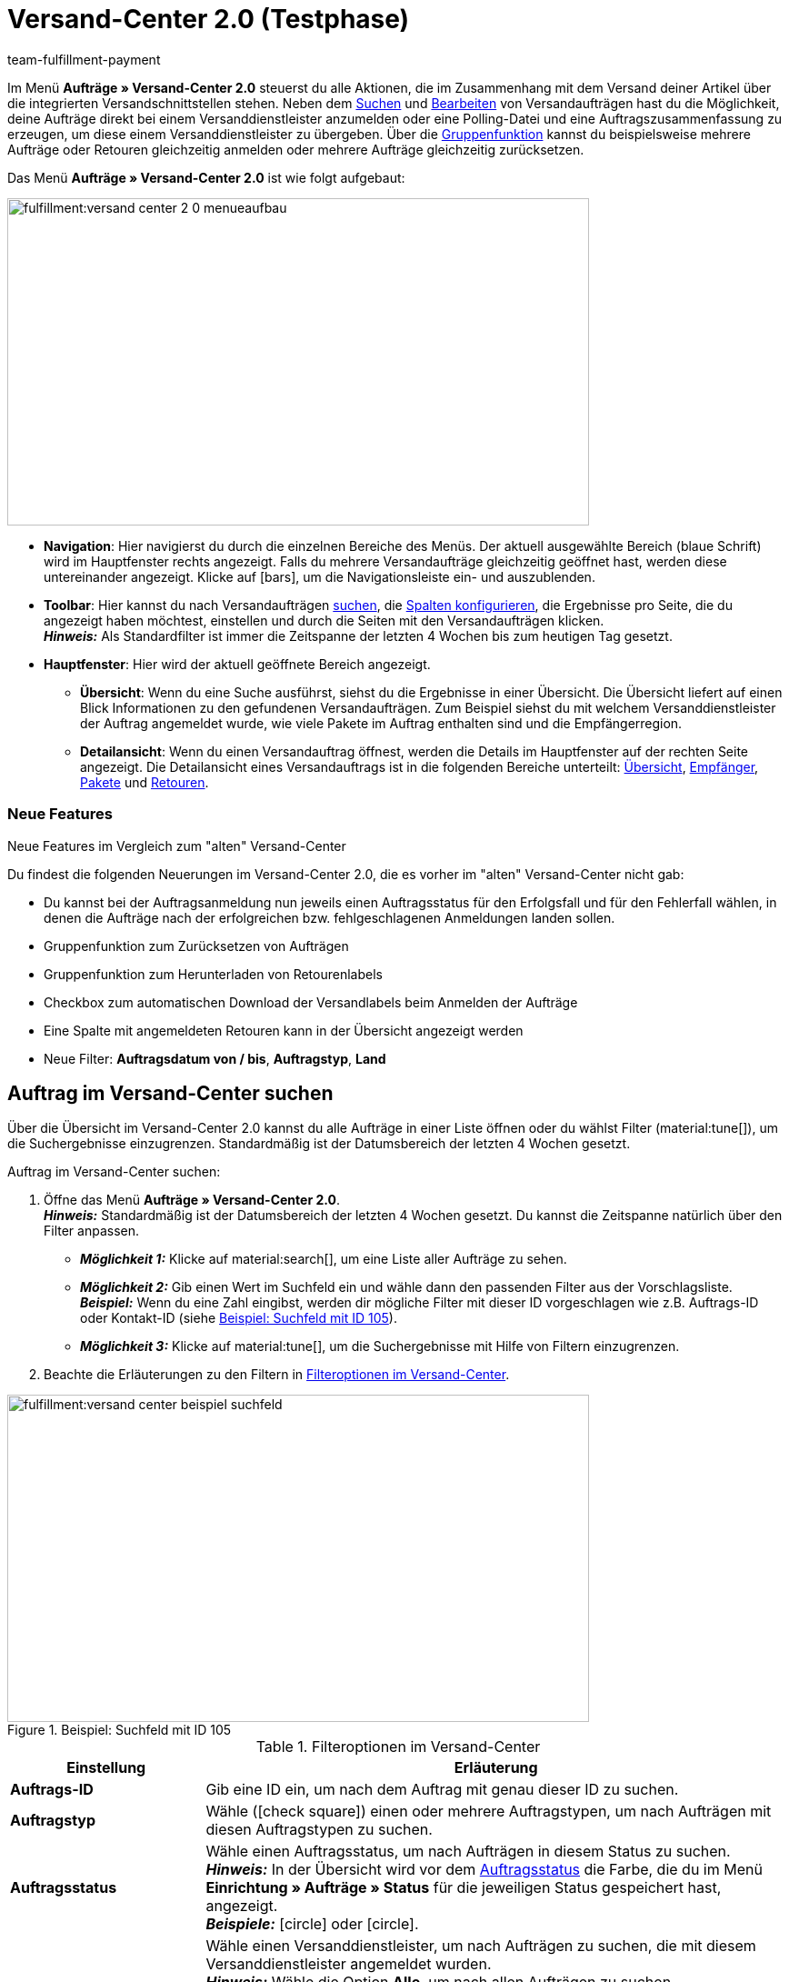 = Versand-Center 2.0 (Testphase)
:keywords: Versand-Center, Auftrag anmelden, Retoure anmelden, Polling, Versandpaket, Versandlabel, Tagesabschlussliste, Auftragszusammenfassung, Retourenlabel, Auftrag stornieren, Auftrag zurücksetzen
:description: Erfahre, wie du das neue Versand-Center 2.0 in plentymarkets nutzt.
:id: JVNZPRL
:author: team-fulfillment-payment

Im Menü *Aufträge » Versand-Center 2.0* steuerst du alle Aktionen, die im Zusammenhang mit dem Versand deiner Artikel über die integrierten Versandschnittstellen stehen. Neben dem <<#auftrag-suchen, Suchen>> und <<#einzelnen-auftrag-bearbeiten, Bearbeiten>> von Versandaufträgen hast du die Möglichkeit, deine Aufträge direkt bei einem Versanddienstleister anzumelden oder eine Polling-Datei und eine Auftragszusammenfassung zu erzeugen, um diese einem Versanddienstleister zu übergeben. Über die <<#gruppenfunktion, Gruppenfunktion>> kannst du beispielsweise mehrere Aufträge oder Retouren gleichzeitig anmelden oder mehrere Aufträge gleichzeitig zurücksetzen.

Das Menü *Aufträge » Versand-Center 2.0* ist wie folgt aufgebaut:

image::fulfillment:versand-center-2-0-menueaufbau.png[width=640, height=360]

* *Navigation*: Hier navigierst du durch die einzelnen Bereiche des Menüs. Der aktuell ausgewählte Bereich (blaue Schrift) wird im Hauptfenster rechts angezeigt. Falls du mehrere Versandaufträge gleichzeitig geöffnet hast, werden diese untereinander angezeigt. Klicke auf icon:bars[], um die Navigationsleiste ein- und auszublenden.
* *Toolbar*: Hier kannst du nach Versandaufträgen <<#auftrag-suchen, suchen>>, die <<#spalten-konfigurieren, Spalten konfigurieren>>, die Ergebnisse pro Seite, die du angezeigt haben möchtest, einstellen und durch die Seiten mit den Versandaufträgen klicken. +
*_Hinweis:_* Als Standardfilter ist immer die Zeitspanne der letzten 4 Wochen bis zum heutigen Tag gesetzt.
* *Hauptfenster*: Hier wird der aktuell geöffnete Bereich angezeigt.
** *Übersicht*: Wenn du eine Suche ausführst, siehst du die Ergebnisse in einer Übersicht. Die Übersicht liefert auf einen Blick Informationen zu den gefundenen Versandaufträgen. Zum Beispiel siehst du mit welchem Versanddienstleister der Auftrag angemeldet wurde, wie viele Pakete im Auftrag enthalten sind und die Empfängerregion.
** *Detailansicht*: Wenn du einen Versandauftrag öffnest, werden die Details im Hauptfenster auf der rechten Seite angezeigt. Die Detailansicht eines Versandauftrags ist in die folgenden Bereiche unterteilt: <<#uebersicht, Übersicht>>, <<#empfaenger, Empfänger>>, <<#pakete, Pakete>> und <<#retouren, Retouren>>.

[discrete]
=== Neue Features

[.collapseBox]
.Neue Features im Vergleich zum "alten" Versand-Center
--
Du findest die folgenden Neuerungen im Versand-Center 2.0, die es vorher im "alten" Versand-Center nicht gab:

* Du kannst bei der Auftragsanmeldung nun jeweils einen Auftragsstatus für den Erfolgsfall und für den Fehlerfall wählen, in denen die Aufträge nach der erfolgreichen bzw. fehlgeschlagenen Anmeldungen landen sollen.
* Gruppenfunktion zum Zurücksetzen von Aufträgen
* Gruppenfunktion zum Herunterladen von Retourenlabels
* Checkbox zum automatischen Download der Versandlabels beim Anmelden der Aufträge
* Eine Spalte mit angemeldeten Retouren kann in der Übersicht angezeigt werden
* Neue Filter: *Auftragsdatum von / bis*, *Auftragstyp*, *Land*
--

////
[.collapseBox]
.Was sind die nächsten Schritte?
--

icon:bullhorn[role="orange"] Du möchtest wissen, welche Features und Funktionen als nächstes im Versand-Center 2.0 zur Verfügung stehen? Dann schau einfach in diesem Forumsbeitrag nach:
--
////

// Sind vorbereitende Einstellungen nötig wie z.B. Benutzerrechte für Backend-Benutzer?

[#auftrag-suchen]
== Auftrag im Versand-Center suchen

Über die Übersicht im Versand-Center 2.0 kannst du alle Aufträge in einer Liste öffnen oder du wählst Filter (material:tune[]), um die Suchergebnisse einzugrenzen. Standardmäßig ist der Datumsbereich der letzten 4 Wochen gesetzt.

[.instruction]
Auftrag im Versand-Center suchen:

. Öffne das Menü *Aufträge » Versand-Center 2.0*. +
*_Hinweis:_* Standardmäßig ist der Datumsbereich der letzten 4 Wochen gesetzt. Du kannst die Zeitspanne natürlich über den Filter anpassen.
* *_Möglichkeit 1:_* Klicke auf material:search[], um eine Liste aller Aufträge zu sehen.
* *_Möglichkeit 2:_* Gib einen Wert im Suchfeld ein und wähle dann den passenden Filter aus der Vorschlagsliste. *_Beispiel:_* Wenn du eine Zahl eingibst, werden dir mögliche Filter mit dieser ID vorgeschlagen wie z.B. Auftrags-ID oder Kontakt-ID (siehe <<#image-example-search-field>>).
* *_Möglichkeit 3:_* Klicke auf material:tune[], um die Suchergebnisse mit Hilfe von Filtern einzugrenzen.
. Beachte die Erläuterungen zu den Filtern in <<#table-search-shipping-order>>.

[[image-example-search-field]]
.Beispiel: Suchfeld mit ID 105
image::fulfillment:versand-center-beispiel-suchfeld.png[width=640, height=360]

[[table-search-shipping-order]]
.Filteroptionen im Versand-Center
[cols="1,3"]
|====
|Einstellung |Erläuterung

| *Auftrags-ID*
|Gib eine ID ein, um nach dem Auftrag mit genau dieser ID zu suchen.

| *Auftragstyp*
|Wähle (icon:check-square[role="blue"]) einen oder mehrere Auftragstypen, um nach Aufträgen mit diesen Auftragstypen zu suchen.

| *Auftragsstatus*
|Wähle einen Auftragsstatus, um nach Aufträgen in diesem Status zu suchen. +
*_Hinweis:_* In der Übersicht wird vor dem xref:auftraege:auftraege-verwalten.adoc#1200[Auftragsstatus] die Farbe, die du im Menü *Einrichtung » Aufträge » Status* für die jeweiligen Status gespeichert hast, angezeigt. +
*_Beispiele:_* icon:circle[role="red"] oder icon:circle[role="green"].

| *Angemeldet mit*
|Wähle einen Versanddienstleister, um nach Aufträgen zu suchen, die mit diesem Versanddienstleister angemeldet wurden. +
*_Hinweis:_* Wähle die Option *Alle*, um nach allen Aufträgen zu suchen. +
Wähle die Option *Offen*, um nur nach Aufträgen zu suchen, die noch nicht angemeldet wurden. +
Wähle die Option *Angemeldet*, um nach allen angemeldeten Aufträgen – unabhängig vom Versanddienstleister – zu suchen.

| *Versanddienstleister*
|Wähle einen Versanddienstleister, um nach Aufträgen mit diesem Versanddienstleister zu suchen.

| *Versandprofil*
|Wähle ein Versandprofil, um nach Aufträgen mit diesem Versandprofil zu suchen.

| *Land*
|Wähle ein Land, um nach Aufträgen in dieses Land zu suchen. +
*_Hinweis:_* In dieser Liste werden alle Länder angezeigt, die im Menü *Einrichtung » Aufträge » Versand » Optionen* im Tab *Lieferländer* auf aktiv gesetzt sind.

| *Zahlungsart*
|Wähle eine Zahlungsart oder die Option *Alle*, um nach Aufträgen mit dieser Zahlungsart zu suchen. +
*_Hinweis:_* In der Dropdown-Liste werden alle aktiven Zahlungsarten in deinem System angezeigt. Ob eine Zahlungsart aktiv ist, kannst du im Menü *Einrichtung » Aufträge » Zahlung » Zahlungsarten* sehen.

| *Eigner*
|Wähle einen Eigner, um nach Aufträgen mit diesem Eigner zu suchen.

| *Kontakt-ID*
| Gib die ID des Kontakts ein, um nach den Aufträgen des Kontakts mit genau dieser ID zu suchen.

| *Mandant (Shop)*
|Wähle einen Mandant (Shop), um nach Aufträgen mit diesem Mandanten (Shop) zu suchen.

| *Lager*
|Wähle ein Lager, um nach Aufträgen mit diesem Lager zu suchen.

| *Auftragsdatum von / bis*
|Wähle die Daten aus den Kalendern (material:today[]), um nach Aufträgen in einem bestimmten Zeitraum zu suchen.

| *Zurücksetzen*
|Setzt die gewählten Filterkriterien zurück.

| *Suchen*
|Führt die Suche aus. Die gefundenen Aufträge werden in der Übersicht angezeigt. +
*_Tipp:_* Setze keine Filter, wenn du alle Aufträge in der Übersicht sehen möchtest.

|====

[#aktuellen-filter-speichern]
=== Aktuellen Filter speichern

Wenn du eine Suche ausführst, siehst du deine gewählten Filter oben als so genannte "Chips" dargestellt. Diese Filter kannst du speichern, um sie in Zukunft schneller und einfacher wieder verwenden zu können.

[.instruction]
Aktuellen Filter speichern:

. Führe eine Suche mit einem oder mehreren der in <<#table-search-shipping-order>> aufgelisteten Filter aus.
. Klicke auf *Gespeicherte Filter* (material:bookmarks[]).
. Klicke auf material:bookmark_border[] *Aktuellen Filter speichern*.
. Gib einen Namen für den Filter ein.
. Entscheide, ob
** dieser <<#filter-als-standard, Filter als Standard>> festgelegt werden soll (icon:toggle-on[role="blue"])
** dieser Filter für alle Benutzer:innen erstellt werden soll (icon:toggle-on[role="blue"]).
. Klicke auf *SPEICHERN*. +
→ Der Filter erscheint nun unter *Gespeicherte Filter* (material:bookmarks[]).

[TIP]
Lege die Reihenfolge der Filter per Drag-and-drop mit einem Klick auf *Verschieben* (material:drag_indicator[]) fest. Klicke auf material:delete[], um einen Filter zu löschen.

[#gespeicherte-filter-anwenden]
=== Gespeicherte Filter anwenden

[.instruction]
Gespeicherte Filter anwenden:

. Klicke auf *Gespeicherte Filter* (material:bookmarks[]).
. Klicke auf einen bereits erstellten Filter. +
→ Die Suche wird ausgeführt und die verwendeten Filtereinstellungen werden oben als so genannte "Chips" dargestellt.

[#filter-als-standard]
=== Filter als Standard festlegen

Damit du einen häufig verwendeten Filter nicht jedes Mal beim Öffnen des Versand-Centers 2.0 erst aus der Liste deiner <<#gespeicherte-filter-anwenden, gespeicherten Filter>> wählen musst, kannst du einen erstellten Filter als Standard festlegen. Jedes Mal, wenn du das Versand-Center 2.0 öffnest, wird dieser Filter dann also automatisch ausgeführt.

Du kannst einen Filter direkt beim Erstellen als Standard festlegen wie im Kapitel <<#aktuellen-filter-speichern, Aktuellen Filter speichern>> beschrieben oder du legst den Filter nachträglich aus der Übersicht heraus als Standard fest (siehe <<#image-filter-standard>>).

[[image-filter-standard]]
.Filter als Standard festlegen
image::fulfillment:versand-center-filter-standard.png[width=640, height=360]

Klicke in der Zeile des gespeicherten Filters auf icon:star-o[] *Als Standard festlegen*.

Wenn du einen anderen Filter als Standard festlegen möchtest, deaktiviere den aktuell gewählten Standardfilter mit einem Klick auf icon:star[] *Nicht als Standard verwenden*.

[#spalten-konfigurieren]
== Spalten konfigurieren

In der Übersicht des Versand-Centers 2.0 kannst du dir die folgenden Spalten anzeigen lassen:

* Auftrags-ID
* Auftragstyp
** Zeigt den Auftragstypen an, z.B. Auftrag, Retoure oder Gutschrift.
* Auftragsstatus
** Vor dem Status wird die Farbe, die du im Menü *Einrichtung » Aufträge » Status* gespeichert hast, angezeigt.
* Angemeldet mit
** Zeigt den Versanddienstleister, mit dem der Auftrag angemeldet wurde, an.
* Retoure angemeldet mit
** Zeigt den Retourendienstleister, mit dem das Retourenlabel für diesen Auftrag erstellt wurde, an.
* Versandprofil
* Pakete
** Zeigt die Anzahl der im Auftrag enthaltenen Pakete an.
* Empfängername
* Empfängerregion
* Auftrag erstellt am
* Auftrag angemeldet am

Über die Schaltfläche *Spalten konfigurieren* (material:settings[]) ganz oben rechts in der Übersicht kannst du bereits angezeigte Spalten in der Übersicht wieder deaktivieren.

[#gruppenfunktion]
== Gruppenfunktion nutzen

Sobald du einen Auftrag markiert hast (icon:check-square[role="blue"]), werden die verschiedenen Schaltflächen sichtbar (siehe <<#image-group-function-overview>>). Wähle mindestens 2 Aufträge aus der Liste, um die Gruppenfunktionen nutzen zu können. In <<#table-group-functions>> sind die Bedienelemente aus der Gruppenfunktion sowie deren Erläuterungen aufgelistet.

[[image-group-function-overview]]
.Gruppenfunktion in der Übersicht
image::fulfillment:versand-center-gruppenfunktion.png[width=640, height=360]

[[table-group-functions]]
.Gruppenfunktion im Versand-Center nutzen
[cols="2,1,6"]
|====
|Bedienelement |Symbol |Erläuterung

| *Aufträge bearbeiten*
| material:edit[]
| Zeigt alle markierten Aufträge auf der linken Seite in einer Liste an. +
Klicke in die Zeile des Auftrags material:shopping_cart[] *Auftrags-ID*, um den Auftrag in der Detailansicht zu öffnen. Mit einem Klick auf material:close[] entfernst du den Auftrag wieder aus der Liste. Mit einem Klick auf icon:angle-left[] in der Zeile eines Auftrags öffnet sich eine Liste mit den Bereichen des Auftrags: Übersicht, Empfänger, Pakete, Retouren. Klicke auf einen der Bereiche, um den Auftrag in der Detailansicht zu öffnen. Mit einem Klick auf icon:angle-down[] schließt du die Bereiche des Auftrags wieder. Der Auftrag bleibt aber in der Liste sichtbar. +
*_Tipp:_* Eine detaillierte <<#schritt-für-schritt, Schritt-für-Schritt-Anleitung>> zum Bearbeiten der Aufträge findest du unterhalb dieser Tabelle.

| *Aufträge anmelden*
| terra:outgoing_items[]
| Meldet alle markierten Aufträge an. +
Nach dem Klick auf *Aufträge anmelden* öffnet sich ein Fenster. Wähle dort den Versanddienstleister, mit dem du die markierten Aufträge anmelden möchtest, aus der Dropdown-Liste. Zwei weitere Dropdown-Listen sind verfügbar, aus denen du die Auftragsstatus wählst, in denen sich die Aufträge bei erfolgreicher und fehlgeschlagener Anmeldung befinden sollen. +
Die Option *Versandlabels im PDF-Format nach der Anmeldung automatisch herunterladen* ist standardmäßig aktiviert und lädt die Versandlabels nach der Anmeldung automatisch im Hintergrund auf deinen Computer herunter. +
*_Tipp:_* Eine detaillierte <<#schritt-für-schritt, Schritt-für-Schritt-Anleitung>> zum Anmelden von Aufträgen findest du unterhalb dieser Tabelle.

| *Polling*
| terra:file_extension_csv[]
| Erstellt eine Polling-Datei im CSV-Format für alle markierten Aufträge. +
Nach dem Klick auf *Polling* öffnet sich ein Fenster. Wähle dort den Dienstleister und den Auftragsstatus aus den Dropdown-Listen. +
*_Tipp:_* Eine detaillierte <<#schritt-für-schritt, Schritt-für-Schritt-Anleitung>> zum Erstellen der Polling-Datei findest du unterhalb dieser Tabelle.

| *Retouren anmelden*
| terra:order_return[]
| Meldet für alle markierten Aufträge eine Retoure an. +
Nach dem Klick auf *Retouren anmelden* öffnet sich ein Fenster. Wähle dort den Retourendienstleister aus der Dropdown-Liste. +
*_Hinweis:_* Wenn du das Plugin *DHL Retoure Online* installiert und bereitgestellt hast, sind verschiedene Einstellungen für das Generieren der Labels sichtbar: ein Label pro Auftrag (eine Datei), ein Label pro Paket, ein Label pro Paket (mehrere Dateien). +
*_Tipp:_* Eine detaillierte <<#schritt-für-schritt, Schritt-für-Schritt-Anleitung>> zum Anmelden von Retouren findest du unterhalb dieser Tabelle.

| *Zusammenfassung*
| terra:order_note[]
|Erstellt eine Zusammenfassung für alle markierten Aufträge im PDF-Format. +
Nach dem Klick auf *Zusammenfassung* öffnet sich ein Fenster. Wähle dort den Dienstleister aus der Dropdown-Liste. +
*_Tipp:_* Eine detaillierte <<#schritt-für-schritt, Schritt-für-Schritt-Anleitung>> zum Erstellen der Auftragszusammenfassung findest du unterhalb dieser Tabelle.

| *Versandlabels herunterladen*
| terra:order_open[]
|Lädt die Versandlabels bereits angemeldeter Aufträge im PDF-Format herunter. +
Die Anzahl der PDF-Dateien entspricht der Anzahl der Versanddienstleister. Das bedeutet: Pro Versanddienstleister wird eine PDF-Datei generiert. +
*_Hinweis:_* Wenn Exportdokumente verfügbar sind, werden diese ebenfalls in einer separaten Datei heruntergeladen. +
*_Tipp:_* Eine detaillierte <<#schritt-für-schritt, Schritt-für-Schritt-Anleitung>> zum Herunterladen von Versandlabels findest du unterhalb dieser Tabelle.

| *Retourenlabels herunterladen*
| terra:order_return_slip[]
|Lädt die Retourenlabels bereits angemeldeter Retouren im PDF-Format herunter. +
Die Anzahl der PDF-Dateien entspricht der Anzahl der Retourendienstleister. Das bedeutet: Pro Retourendienstleister wird eine PDF-Datei generiert. +
*_Tipp:_* Eine detaillierte <<#schritt-für-schritt, Schritt-für-Schritt-Anleitung>> zum Herunterladen von Retourenlabels findest du unterhalb dieser Tabelle.

| *Aufträge zurücksetzen*
| terra:reset[]
|Setzt alle markierten Aufträge zurück. +
Nach dem Klick auf *Aufträge zurücksetzen* öffnet sich ein Fenster zum Bestätigen der Aktion.
*_Hinweis:_* Das Stornieren eines Auftrags ist nur über die Detailansicht möglich, _nicht_ über die Gruppenfunktion in der Übersicht. +
*_Tipp:_* Eine detaillierte <<#schritt-für-schritt, Schritt-für-Schritt-Anleitung>> zum Zurücksetzen von Aufträgen findest du unterhalb dieser Tabelle.

|====

[#schritt-für-schritt]
[discrete]
=== Schritt-für-Schritt-Anleitungen für die Gruppenfunktionen

Klicke auf einen der folgenden Tabs, um eine Schritt-für-Schritt-Anleitung der einzelnen Gruppenfunktionen zu sehen.

[tabs]
====

Aufträge bearbeiten::
+
--
Gehe wie im Folgenden beschrieben vor, um mehrere Aufträge über die Gruppenfunktion zu bearbeiten.

[.instruction]
Mehrere Aufträge über die Gruppenfunktion bearbeiten:

. Öffne das Menü *Aufträge » Versand-Center 2.0*.
. Suche die Aufträge anhand der Filtereinstellungen wie im Kapitel <<#auftrag-suchen, Auftrag im Versand-Center suchen>> beschrieben. +
→ Die Aufträge, die den eingestellten Suchkriterien entsprechen, werden in der Übersicht angezeigt.
. Wähle (icon:check-square[role="blue"]) die Aufträge, die du bearbeiten möchtest.
. Klicke in der Symbolleiste ganz oben auf *Aufträge bearbeiten* (terra:edit[]). +
→ Die gewählten Aufträge werden auf der linken Seite angezeigt.
. Klicke in die Zeile des Auftrags material:shopping_cart[] *Auftrags-ID*, um den Auftrag in der Detailansicht zu öffnen.
. Nimm die gewünschten Änderungen vor.
. Klicke auf material:close[] in der Zeile eines Auftrags, um den Auftrag wieder aus der Liste zu entfernen.
. Klicke auf icon:angle-left[] in der Zeile eines Auftrags, um eine Liste mit den Bereichen des Auftrags zu öffnen. +
→ Klicke auf einen der Bereiche, um den Auftrag in der Detailansicht zu öffnen.
. Klicke auf icon:angle-down[], um die Bereiche des Auftrags wieder zu schließen. +
→ Der Auftrag bleibt aber in der Liste sichtbar.

--


Aufträge anmelden::
+
--
Gehe wie im Folgenden beschrieben vor, um mehrere Aufträge über die Gruppenfunktion in der Übersicht anzumelden.

[.instruction]
Mehrere Aufträge über die Gruppenfunktion anmelden:

. Öffne das Menü *Aufträge » Versand-Center 2.0*.
. Suche die Aufträge anhand der Filtereinstellungen wie im Kapitel <<#auftrag-suchen, Auftrag im Versand-Center suchen>> beschrieben. +
→ Die Aufträge, die den eingestellten Suchkriterien entsprechen, werden in der Übersicht angezeigt.
. Wähle (icon:check-square[role="blue"]) die Aufträge, die du anmelden möchtest.
. Klicke in der Symbolleiste ganz oben auf *Aufträge anmelden* (terra:outgoing_items[]). +
→ Das Fenster *Aufträge anmelden* öffnet sich.
. Wähle den Versanddienstleister, bei dem du die Aufträge anmelden möchtest, aus der Dropdown-Liste. +
*_Hinweis:_* Abhängig vom gewählten Versanddienstleister sind weitere Dropdown-Listen verfügbar mit zusätzlichen Optionen verfügbar. Diese zusätzlichen Optionen ermöglichen es dir, das Versandprofil für ausgewählte Aufträge nachträglich zu ändern oder das Versanddatum vor- oder zurückzudatieren.
. Wähle den Auftragsstatus, in dem sich die Aufträge nach erfolgreicher Anmeldung beim Versanddienstleister befinden sollen, aus der Dropdown-Liste. +
*_Hinweis:_* Du kannst den Wechsel in diesen Auftragsstatus dann mit einer xref:automatisierung:ereignisaktionen.adoc[Ereignisaktion], die z.B. automatisch den Warenausgang bucht, verknüpfen.
. Wähle den Auftragsstatus, in dem sich die Aufträge nach fehlgeschlagener Anmeldung beim Versanddienstleister befinden sollen, aus der Dropdown-Liste. +
*_Hinweis:_* Du kannst den Wechsel in diesen Auftragsstatus dann mit einer xref:automatisierung:ereignisaktionen.adoc[Ereignisaktion] verknüpfen.
. Wenn du _nicht_ möchtest, dass die Versandlabels nach der Anmeldung automatisch heruntergeladen werden, deaktiviere (icon:square-o[]) die Option *Versandlabels im PDF-Format nach der Anmeldung automatisch herunterladen*. +
*_Hinweis:_* Diese Option ist standardmäßig aktiviert.
. Klicke auf *Aufträge anmelden*. +
→ Die Aufträge werden beim Versanddienstleister angemeldet.

--

Polling-Datei erzeugen::
+
--
Gehe wie im Folgenden beschrieben vor, um eine Polling-Datei für mehrere Aufträge über die Gruppenfunktion zu erzeugen.

[.instruction]
Polling-Datei für mehrere Aufträge erzeugen:

. Öffne das Menü *Aufträge » Versand-Center 2.0*.
. Suche die Aufträge anhand der Filtereinstellungen wie im Kapitel <<#auftrag-suchen, Auftrag im Versand-Center suchen>> beschrieben. +
→ Die Aufträge, die den eingestellten Suchkriterien entsprechen, werden in der Übersicht angezeigt.
. Wähle (icon:check-square[role="blue"]) die Aufträge, für die du eine Polling-Datei erzeugen möchtest.
. Klicke in der Symbolleiste ganz oben auf *Polling* (terra:file_extension_csv[]).
. Wähle den Dienstleister aus der Dropdown-Liste. +
*_Hinweis:_* Abhängig vom gewählten Dienstleister sind weitere Einstellungen möglich.
. Wähle den Auftragsstatus, in den die Aufträge geändert werden sollen, nachdem die Polling-Datei erfolgreich erzeugt wurde.
. Klicke auf *Polling-Datei erstellen*. +
→ Die Polling-Datei wird erzeugt.
. Speichere die Datei auf deinem Computer und sende sie an den Versanddienstleister.
--

Retouren anmelden::
+
--
Gehe wie im Folgenden beschrieben vor, um für mehrere Aufträge über die Gruppenfunktion eine Retoure anzumelden.

[.instruction]
Retouren für mehrere Aufträge anmelden:

. Öffne das Menü *Aufträge » Versand-Center 2.0*.
. Suche die Aufträge anhand der Filtereinstellungen wie im Kapitel <<#auftrag-suchen, Auftrag im Versand-Center suchen>> beschrieben. +
→ Die Aufträge, die den eingestellten Suchkriterien entsprechen, werden in der Übersicht angezeigt.
. Wähle (icon:check-square[role="blue"]) die Aufträge, für die du eine Retoure anmelden möchtest.
. Klicke in der Symbolleiste ganz oben auf *Retouren anmelden* (terra:order_return[]). +
→ Das Fenster *Retouren anmelden* öffnet sich.
. Wähle den Retourendienstleister, bei dem du die Retouren anmelden möchtest, aus der Dropdown-Liste.
. Klicke auf *Retouren anmelden*. +
→ Die Aufträge werden beim Retourendienstleister angemeldet und die Paketnummern werden am Auftrag gespeichert.

--

Zusammenfassung erstellen::
+
--

Erzeuge eine Auftragszusammenfassung bzw. Tagesabschlussliste von in deinem plentymarkets System eingerichteten Versanddienstleistern.

Eine solche Zusammenfassung enthält alle Aufträge, die an einem Tag bei dem Versanddienstleister angemeldet wurden und vom Versanddienstleister abgeholt werden sollen. Die im Auftrag des Versanddienstleisters abholende Person unterschreibt dann diese Liste statt jedes Versandlabel einzeln zu unterschreiben. Die Liste dient also als Abholbeleg.

Gehe wie im Folgenden beschrieben vor, um für mehrere Aufträge über die Gruppenfunktion eine Zusammenfassung zu erstellen.

[.instruction]
Auftragszusammenfassung für mehrere Aufträge erstellen:

. Öffne das Menü *Aufträge » Versand-Center 2.0*.
. Suche die Aufträge anhand der Filtereinstellungen wie im Kapitel <<#auftrag-suchen, Auftrag im Versand-Center suchen>> beschrieben. +
→ Die Aufträge, die den eingestellten Suchkriterien entsprechen, werden in der Übersicht angezeigt.
. Wähle (icon:check-square[role="blue"]) die Aufträge, für die du eine Auftragszusammenfassung erstellen möchtest.
. Klicke in der Symbolleiste ganz oben auf *Zusammenfassung* (terra:order_note[]).
. Wähle den Dienstleister aus der Dropdown-Liste. +
*_Hinweis:_* Falls vorhanden, werden weitere Optionen des Versanddienstleisters eingeblendet.
. Nimm ggf. Einstellungen für die Optionen wie z.B. das Wählen des Versanddatums vor.
. Klicke auf *Zusammenfassung erstellen*. +
→ Die PDF-Datei wird erzeugt.

[TIP]
.Auftragszusammenfassung über den elastischem Export exportieren
======
Als Alternative zur Auftragszusammenfassung eines Tages im Menü *Aufträge » Versand-Center 2.0* kannst du einen xref:daten:elastischer-export.adoc#[elastischen Export] durchführen. Erstelle dazu im Vorfeld ein Exportformat mit dem xref:daten:FormatDesigner.adoc#[FormatDesigner] vom Typ xref:daten:formatdesigner-auftraege.adoc#1100[Aufträge].
======

--

Versandlabels herunterladen::
+
--

Gehe wie im Folgenden beschrieben vor, um für mehrere Aufträge Versandlabels über die Gruppenfunktion herunterzuladen.

[.instruction]
Versandlabels über die Gruppenfunktion herunterladen:

. Öffne das Menü *Aufträge » Versand-Center 2.0*.
. Suche die Aufträge anhand der Filtereinstellungen wie im Kapitel <<#auftrag-suchen, Auftrag im Versand-Center suchen>> beschrieben. +
→ Die Aufträge, die den eingestellten Suchkriterien entsprechen, werden in der Übersicht angezeigt.
. Wähle (icon:check-square[role="blue"]) die Aufträge, für die du Versandlabels herunterladen möchtest.
. Klicke in der Symbolleiste ganz oben auf *Versandlabels herunterladen* (terra:order_open[]). +
→ Die PDF-Datei wird generiert und du kannst sie auf deinem Computer speichern. +
*_Hinweis:_* Die Anzahl der PDF-Dateien entspricht der Anzahl der Versanddienstleister. Das bedeutet: Pro Versanddienstleister wird eine PDF-Datei generiert. +
*_Hinweis:_* Wenn Exportdokumente verfügbar sind, werden diese ebenfalls in einer separaten Datei heruntergeladen.

--


Retourenlabels herunterladen::
+
--
Gehe wie im Folgenden beschrieben vor, um für mehrere Aufträge Retourenlabels über die Gruppenfunktion herunterzuladen.

[.instruction]
Retourenlabels über die Gruppenfunktion herunterladen:

. Öffne das Menü *Aufträge » Versand-Center 2.0*.
. Suche die Aufträge anhand der Filtereinstellungen wie im Kapitel <<#auftrag-suchen, Auftrag im Versand-Center suchen>> beschrieben. +
→ Die Aufträge, die den eingestellten Suchkriterien entsprechen, werden in der Übersicht angezeigt.
. Wähle (icon:check-square[role="blue"]) die Aufträge, für die du Retourenlabels herunterladen möchtest.
. Klicke in der Symbolleiste ganz oben auf *Retourenlabels herunterladen* (terra:order_return_slip[]). +
→ Die PDF-Datei wird generiert und du kannst sie auf deinem Computer speichern. +
*_Hinweis:_* Die Anzahl der PDF-Dateien entspricht der Anzahl der Retourendienstleister. Das bedeutet: Pro Retourendienstleister wird eine PDF-Datei generiert.

*_Tipp:_* Wie du Retourenlabels über das Plugin *DHL Retoure Online* automatisch über eine Ereignisaktion oder einen Prozess generierst, ist auf der Handbuchseite xref:fulfillment:plugin-dhl-retoure-online.adoc#optionen-retourenlabels-generieren[DHL Retoure Online] beschrieben.

--

Aufträge zurücksetzen::
+
--
Gehe wie im Folgenden beschrieben vor, um mehrere Aufträge über die Gruppenfunktion zurückzusetzen.

[.instruction]
Mehrere Aufträge über die Gruppenfunktion zurücksetzen:

. Öffne das Menü *Aufträge » Versand-Center 2.0*.
. Suche die Aufträge anhand der Filtereinstellungen wie im Kapitel <<#auftrag-suchen, Auftrag im Versand-Center suchen>> beschrieben. +
→ Die Aufträge, die den eingestellten Suchkriterien entsprechen, werden in der Übersicht angezeigt.
. Wähle (icon:check-square[role="blue"]) die Aufträge, die du zurücksetzen möchtest.
. Klicke in der Symbolleiste ganz oben auf *Aufträge zurücksetzen* (terra:reset[]). +
→ Ein Fenster mit einer Sicherheitsabfrage öffnet sich.
. Bestätige die Aktion mit einem Klick auf *Aufträge zurücksetzen*. +
→ Die Aufträge werden zurückgesetzt.

[WARNING]
.Unterschied zwischen Auftrag stornieren und Auftrag zurücksetzen
======
Wenn du einen Auftrag im Versand-Center stornierst, wird die Anmeldung in plentymarkets und auch beim Versanddienstleister zurückgenommen, sodass der Auftrag _nicht_ abgeholt wird.

Wenn du einen Auftrag zurücksetzt, ist er in plentymarkets wieder als offener Auftrag verfügbar, aber beim Versanddienstleister weiterhin angemeldet und wird berechnet. Die Funktion *Zurücksetzen* setzt lediglich die Anmeldungen zurück. Der Auftrag wird aber _nicht_ beim Dienstleister storniert. Daher solltest du den Auftrag generell stornieren.

*_Hinweis:_* Das Stornieren ist nur für einzelne Aufträge möglich, _nicht_ über die Gruppenfunktion. Weitere Informationen dazu findest du im Kapitel <<#auftrag-stornieren, Einzelnen Auftrag stornieren>>.
======

--

====

[#einzelnen-auftrag-bearbeiten]
== Einzelnen Auftrag bearbeiten

In den folgenden Unterkapiteln ist beschrieben, welche Bearbeitungsmöglichkeiten du für einen einzelnen Auftrag hast. Die folgenden Unterkapitel stehen dir hier zur Verfügung:

* <<#auftrag-anzeigen, Auftrag anzeigen>>
* <<#auftrag-anmelden, Einzelnen Auftrag anmelden>>
* <<#versandlabel-herunterladen, Versandlabel herunterladen>>
* <<#auftrag-zuruecksetzen, Einzelnen Auftrag zurücksetzen>>
* <<#auftrag-stornieren, Einzelnen Auftrag stornieren>>
* <<#polling-einzelner-auftrag, Polling-Datei für einzelnen Auftrag erzeugen>>
* <<#retoure-anmelden, Retoure für einzelnen Auftrag anmelden>>
* <<#retourenlabel-abrufen, Retourenlabel abrufen>>
* <<#exportlabel-herunterladen, Exportlabel herunterladen>>

[#auftrag-anzeigen]
=== Auftrag anzeigen

Wenn du einen Auftrag öffnest, siehst du die folgenden 4 Bereiche in der Detailansicht:

* Übersicht
* Empfänger
* Pakete
* Retouren

Diese Bereiche werden in den folgenden Unterkapiteln näher erläutert.

Außerdem stehen dir im Auftrag die folgenden Funktionen in der Symbolleiste ganz oben zur Verfügung:

[[image-functions-toolbar-order]]
.Verfügbare Funktionen im einzelnen Auftrag
image::fulfillment:versand-center-funktionen-einzelner-auftrag.png[width=640, height=360]

In <<#table-functions-single-order>> sind die Bedienelemente aus dem einzelnen Auftrag sowie deren Erläuterungen aufgelistet.

[[table-functions-single-order]]
.Verfügbare Funktionen im einzelnen Auftrag
[cols="2,1,6"]
|====
|Bedienelement |Symbol |Erläuterung

| *Auftrag anmelden*
| terra:outgoing_items[]
|Meldet den Auftrag an. +
Nach dem Klick auf *Auftrag anmelden* öffnet sich ein Fenster. Wähle dort den Versanddienstleister, mit dem du den Auftrag anmelden möchtest, aus der Dropdown-Liste. +
Zwei weitere Dropdown-Listen sind verfügbar, aus denen du die Auftragsstatus wählst, in dem sich der Auftrag bei erfolgreicher und fehlgeschlagener Anmeldung befinden soll. +
Außerdem wird standardmäßig das Versandlabel automatisch nach der Anmeldung im PDF-Format heruntergeladen. +
*_Tipp:_* Eine detaillierte Schritt-für-Schritt-Anleitung zum Anmelden eines Auftrags findest du im Kapitel <<#auftrag-anmelden, Einzelnen Auftrag anmelden>>.

| *Polling*
| terra:file_extension_csv[]
| Erstellt eine Polling-Datei im CSV-Format. +
Nach dem Klick auf *Polling* öffnet sich ein Fenster. Wähle dort den Dienstleister und den Auftragsstatus aus den Dropdown-Listen. +
*_Tipp:_* Eine detaillierte Schritt-für-Schritt-Anleitung zum Erstellen der Polling-Datei für einen einzelnen Auftrag findest du im Kapitel <<#polling-einzelner-auftrag, Polling-Datei für einzelnen Auftrag erzeugen>>.

| *Retoure anmelden*
| terra:order_return[]
| Meldet eine Retoure an. +
Nach dem Klick auf *Retoure anmelden* öffnet sich ein Fenster. Wähle dort den Retourendienstleister aus der Dropdown-Liste. +
*_Hinweis:_* Wenn du das Plugin *DHL Retoure Online* installiert und bereitgestellt hast, sind verschiedene Einstellungen für das Generieren der Labels sichtbar: ein Label pro Auftrag (eine Datei), ein Label pro Paket, ein Label pro Paket (mehrere Dateien). +
*_Tipp:_* Eine detaillierte Schritt-für-Schritt-Anleitung zum Anmelden einer Retoure findest du im Kapitel <<#retoure-anmelden, Retoure für einzelnen Auftrag anmelden>>.

| *Auftrag zurücksetzen*
| terra:reset[]
|Setzt den Auftrag zurück. +
Nach dem Klick auf *Auftrag zurücksetzen* öffnet sich ein Fenster zum Bestätigen der Aktion. +
*_Tipp:_* Eine detaillierte Schritt-für-Schritt-Anleitung zum Zurücksetzen eines Auftrags findest du im Kapitel <<#auftrag-zuruecksetzen, Einzelnen Auftrag zurücksetzen>>.

| *Auftrag stornieren*
| material:cancel[]
|Storniert den Auftrag. +
Nach dem Klick auf *Auftrag stornieren* öffnet sich ein Fenster zum Bestätigen der Aktion. +
*_Tipp:_* Eine detaillierte Schritt-für-Schritt-Anleitung zum Stornieren eines Auftrags findest du im Kapitel <<#auftrag-stornieren, Einzelnen Auftrag stornieren>>.

|====

[#uebersicht]
==== Übersicht

Im Bereich *Übersicht* siehst du allgemeine Informationen zum Anmeldestatus des Auftrags:

* Auftrags-ID
** Mit einem Klick auf die ID landest du direkt im Auftrag im Menü *Aufträge » Aufträge bearbeiten*.
* Angemeldet mit
** Hier siehst du den Namen des Versanddienstleisters, mit dem der Auftrag angemeldet wurde. +
*_Hinweis:_* Wenn der Auftrag noch nicht angemeldet wurde, steht hier der Hinweis _Nicht angemeldet_.
* Anzahl der Pakete
* Anmeldezeit des Versandlabels
** Datum und Uhrzeit der Auftragsanmeldung

[#empfaenger]
==== Empfänger

Im Bereich *Empfänger* siehst du einige Lieferdetails wie die Versandregion und die Adresse der Empfänger:in. Mit einem Klick auf die Kontakt-ID landest du direkt im xref:crm:kontakt-bearbeiten.adoc#[Kontaktdatensatz] im Menü *CRM » Kontakte*.

[#pakete]
==== Pakete

Der Bereich *Pakete* zeigt standardmäßig die folgenden Spalten an:

* ID
* Bezeichnung
** Hier wird _Standardpaket_ bzw. der Name des Versandpakets, das du im Menü *Einrichtung » Aufträge » Versand » Versandpakete* erstellt hast, angezeigt.
* Gewicht
* Maße
* Volumen
* Anzahl der Artikel
* Typ
** Hier wird die Packstückart angezeigt.
* Paketnummer
** Hier wird die Paketnummer angezeigt, die nach erfolgreicher Anmeldung des Auftrags vom Versanddienstleister zurückkommt.

Über die Schaltfläche *Spalten konfigurieren* (material:settings[]) kannst du bereits angezeigte Spalten in der Übersicht wieder deaktivieren.

Eine detaillierte Beschreibung zu den Versandpaketen findest du weiter unten auf dieser Seite im Kapitel <<#versandpaket-bearbeiten, Versandpaket bearbeiten>>.

[#retouren]
==== Retouren

Der Bereich *Retouren* zeigt standardmäßig die folgenden Spalten an:

* ID
* Retouren-ID
** Wenn die Retoure über den Hauptauftrag angemeldet wurde, steht in diesem Feld _keine_ ID. Wenn die Retoure ein Auftrag vom Typ *Retoure* ist, ist in diesem Feld die ID zu sehen.
* Retourendienstleister
* Angemeldet am
** Datum und Uhrzeit der Retourenanmeldung
* Gültig bis
** Gültigkeit, wie lange die Labels in deinem plentyShop deinen Kund:innen zum Download zur Verfügung stehen.
* Paketnummer
** Hier wird die Paketnummer angezeigt, die nach erfolgreicher Anmeldung der Retoure vom Retourendienstleister zurückkommt.

Über die Schaltfläche *Spalten konfigurieren* (material:settings[]) kannst du bereits angezeigte Spalten in der Übersicht wieder deaktivieren.

[#auftrag-anmelden]
=== Einzelnen Auftrag anmelden

Wenn du deine Aufträge im Versand-Center bei einem Versanddienstleister anmeldest, werden diese auch direkt an den Versanddienstleister übertragen.

Verwende z.B. die <<#auftrag-suchen, Filtereinstellungen>> in der Suche des Versand-Centers, um nur Aufträge für einen bestimmten Versanddienstleister in einem bestimmten Auftragsstatus anzuzeigen. Bei der Anmeldung erhältst du sowohl im Erfolgsfall als auch im Fehlerfall eine Meldung vom Versanddienstleister.

Gehe wie im Folgenden beschrieben vor, um einen Auftrag einzeln anzumelden.

[.instruction]
Einzelnen Auftrag anmelden:

. Öffne das Menü *Aufträge » Versand-Center 2.0*.
. Suche den Auftrag, den du anmelden möchtest, anhand der Filtereinstellungen wie im Kapitel <<#auftrag-suchen, Auftrag im Versand-Center suchen>> beschrieben. +
→ Die Aufträge, die den eingestellten Suchkriterien entsprechen, werden in der Übersicht angezeigt.
. Öffne den Auftrag, den du anmelden möchtest.
. Klicke in der Symbolleiste ganz oben auf *Auftrag anmelden* (terra:outgoing_items[]). +
→ Das Fenster *Auftrag anmelden* öffnet sich.
. Wähle den Versanddienstleister, bei dem du den Auftrag anmelden möchtest, aus der Dropdown-Liste. +
*_Hinweis:_* Abhängig vom gewählten Versanddienstleister sind weitere Dropdown-Listen verfügbar mit zusätzlichen Optionen verfügbar. Diese zusätzlichen Optionen ermöglichen es dir, das Versandprofil für ausgewählte Aufträge nachträglich zu ändern oder das Versanddatum vor- oder zurückzudatieren.
. Wähle den Auftragsstatus, in dem sich der Auftrag nach erfolgreicher Anmeldung beim Versanddienstleister befinden soll, aus der Dropdown-Liste. +
*_Hinweis:_* Du kannst den Wechsel in diesen Auftragsstatus dann mit einer xref:automatisierung:ereignisaktionen.adoc[Ereignisaktion], die z.B. automatisch den Warenausgang bucht, verknüpfen.
. Wähle den Auftragsstatus, in dem sich der Auftrag nach fehlgeschlagener Anmeldung beim Versanddienstleister befinden soll, aus der Dropdown-Liste. +
*_Hinweis:_* Du kannst den Wechsel in diesen Auftragsstatus dann mit einer xref:automatisierung:ereignisaktionen.adoc[Ereignisaktion] verknüpfen.
. Wenn du _nicht_ möchtest, dass das Versandlabel nach der Anmeldung automatisch heruntergeladen werden, deaktiviere (icon:square-o[]) die Option *Versandlabel im PDF-Format nach der Anmeldung automatisch herunterladen*. +
*_Hinweis:_* Diese Option ist standardmäßig aktiviert.
. Klicke auf *Anmelden*. +
→ Der Auftrag wird beim Versanddienstleister angemeldet. +
→ Der angemeldete Auftrag erhält eine Paketnummer im Bereich <<#pakete, Pakete>>.

[#versandlabel-herunterladen]
=== Versandlabel herunterladen

Wenn der Auftrag erfolgreich angemeldet wurde, ist das Versandlabel im Bereich *Pakete* verfügbar. Mit einem Klick auf *Versandlabels herunterladen* (terra:order_open[]) im Bereich *Pakete* des Auftrags kannst du das Label auf deinem Computer speichern und anschließend drucken.

[TIP]
Eine andere Möglichkeit, das Versandlabel herunterzuladen, ist über die <<#gruppenfunktion, Gruppenfunktion>> in der Übersicht. Weitere Informationen dazu findest du im Kapitel <<#schritt-für-schritt, Schritt-für-Schritt-Anleitungen für die Gruppenfunktionen>> im Tab *Versandlabels herunterladen*.

[discrete]
==== Versandlabel automatisch per E-Mail versenden

Du kannst Versandlabels automatisch über eine Ereignisaktion generieren und diese dann per E-Mail versenden. Für dieses Vorgehen benötigst du 2 Ereignisaktionen. Diese sind im Folgenden aufgelistet.

[discrete]
===== Ereignisaktion zum Anmelden des Auftrags

Richte zunächst eine xref:automatisierung:ereignisaktionen.adoc#[Ereignisaktion] ein, die den Auftrag anmeldet und die Paketnummer zurückgibt.

[.collapseBox]
.Ereignisaktion zum Anmelden des Auftrags einrichten
--
. Öffne das Menü *Einrichtung » Aufträge » Ereignisse*.
. Klicke auf *Ereignisaktion hinzufügen*. +
→ Das Fenster *Neue Ereignisaktion erstellen* wird geöffnet.
. Gib einen Namen ein.
. Wähle das *Ereignis* gemäß <<#table-event-procedure-register-order>>.
. *Speichere* (icon:save[role="green"]) die Einstellungen.
. Nimm die Einstellungen gemäß <<#table-event-procedure-register-order>> vor.
. Setze ein Häkchen bei *Aktiv*.
. *Speichere* (icon:save[role="green"]) die Einstellungen.

[[table-event-procedure-register-order]]
.Ereignisaktion zum automatischen Anmelden des Auftrags
[cols="1,3,3"]
|====
|Einstellung |Option |Auswahl

| *Ereignis*
| *Statuswechsel: Neuer Auftrag*
| *Freigabe Versand*

| *Aktion 1*
| *Plugins > Auftrag beim Versanddienstleister anmelden*
|

| *Aktion 2*
| *Auftrag > Status ändern* (optional)
| Status wählen.

|====
--

[discrete]
===== Ereignisaktion für den E-Mail-Versand

Richte nun eine weitere xref:automatisierung:ereignisaktionen.adoc#[Ereignisaktion] ein, die auf den erfolgreich angemeldeten Auftrag reagiert und die E-Mail mit dem Versandlabel an deine Kund:innen versendet.

[.collapseBox]
.Ereignisaktion für den E-Mail-Versand einrichten
--
. Öffne das Menü *Einrichtung » Aufträge » Ereignisse*.
. Klicke auf *Ereignisaktion hinzufügen*. +
→ Das Fenster *Neue Ereignisaktion erstellen* wird geöffnet.
. Gib einen Namen ein.
. Wähle das *Ereignis* gemäß <<#table-event-procedure-send-email-with-shipping-label>>.
. *Speichere* (icon:save[role="green"]) die Einstellungen.
. Nimm die Einstellungen gemäß <<#table-event-procedure-send-email-with-shipping-label>> vor.
. Setze ein Häkchen bei *Aktiv*.
. *Speichere* (icon:save[role="green"]) die Einstellungen.

[[table-event-procedure-send-email-with-shipping-label]]
.Ereignisaktion zum automatischen Erstellen von Retourenlabels für DHL
[cols="1,3,3"]
|====
|Einstellung |Option |Auswahl

| *Ereignis*
| *Auftragsänderung: Paketnummer*
|

| *Aktion 1*
| *Kunde > E-Mail versenden*
| Wähle aus der ersten Dropdown-Liste die E-Mail-Vorlage, in der als Anhang das *Versandlabel* gespeichert wurde. Wähle aus der zweiten Dropdown-Liste als Empfänger die Option *Kunde*.

| *Aktion 2*
| *Auftrag > Status ändern* (optional)
| Status wählen.

|====
--

[#auftrag-zuruecksetzen]
=== Einzelnen Auftrag zurücksetzen

Beachte das Ende des Versandtages, das du bei deinem Versanddienstleister definiert hast. Nachdem das Ende des Versandtages erreicht ist (oft ist dies ein Zeitpunkt zwischen 16:00 und 18:00 Uhr), kannst du den Auftrag nur noch zurücksetzen, aber nicht mehr <<#auftrag-stornieren, stornieren>>.

// use case ergänzen?

[#unterschied-zuruecksetzen-stornieren]
[WARNING]
.Unterschied zwischen Auftrag stornieren und Auftrag zurücksetzen
====
Wenn du einen Auftrag im Versand-Center stornierst, wird die Anmeldung in plentymarkets und auch beim Versanddienstleister zurückgenommen, sodass der Auftrag _nicht_ abgeholt wird.

Wenn du einen Auftrag zurücksetzt, ist er in plentymarkets wieder als offener Auftrag verfügbar, aber beim Versanddienstleister weiterhin angemeldet und wird berechnet. Die Funktion *Zurücksetzen* setzt lediglich die Anmeldungen zurück. Der Auftrag wird aber _nicht_ beim Dienstleister storniert. Daher solltest du den Auftrag generell stornieren.
====

Gehe wie im Folgenden vor, um einen einzelnen Auftrag zurückzusetzen.

[.instruction]
Einzelnen Auftrag zurücksetzen:

. Öffne das Menü *Aufträge » Versand-Center 2.0*.
. Suche den Auftrag, den du zurücksetzen möchtest, anhand der Filtereinstellungen wie im Kapitel <<#auftrag-suchen, Auftrag im Versand-Center suchen>> beschrieben. +
→ Die Aufträge, die den eingestellten Suchkriterien entsprechen, werden in der Übersicht angezeigt.
. Öffne den Auftrag.
. Klicke in der Symbolleiste ganz oben auf *Auftrag zurücksetzen* (terra:reset[]). +
→ Ein Fenster mit einer Sicherheitsabfrage öffnet sich. Beachte den Hinweis in der Box <<#unterschied-zuruecksetzen-stornieren, Unterschied zwischen Auftrag stornieren und Auftrag zurücksetzen>> am Anfang dieses Kapitels.
. Bestätige die Aktion mit einem Klick auf *Auftrag zurücksetzen*. +
→ Der Auftrag wird zurückgesetzt.

[#auftrag-stornieren]
=== Einzelnen Auftrag stornieren

Beachte das Ende des Versandtages, das du bei deinem Versanddienstleister definiert hast. Nachdem das Ende des Versandtages erreicht ist (oft ist dies ein Zeitpunkt zwischen 16:00 und 18:00 Uhr), kannst du den Auftrag nicht mehr stornieren, sondern nur noch <<#auftrag-zuruecksetzen, zurücksetzen>>.

// use case ergänzen?

[#unterschied-stornieren-zuruecksetzen]
[WARNING]
.Unterschied zwischen Auftrag stornieren und Auftrag zurücksetzen
====
Wenn du einen Auftrag im Versand-Center stornierst, wird die Anmeldung in plentymarkets und auch beim Versanddienstleister zurückgenommen, sodass der Auftrag _nicht_ abgeholt wird.

Wenn du einen Auftrag zurücksetzt, ist er in plentymarkets wieder als offener Auftrag verfügbar, aber beim Versanddienstleister weiterhin angemeldet und wird berechnet. Die Funktion *Zurücksetzen* setzt lediglich die Anmeldungen zurück. Der Auftrag wird aber _nicht_ beim Dienstleister storniert. Daher solltest du den Auftrag generell stornieren.
====

Gehe wie im Folgenden vor, um einen einzelnen Auftrag zu stornieren.

[TIP]
Beachte, dass du einen Auftrag nur über die Detailansicht eines einzelnen Auftrags stornieren kannst, aber _nicht_ über die Gruppenfunktion.

[.instruction]
Einzelnen Auftrag stornieren:

. Öffne das Menü *Aufträge » Versand-Center 2.0*.
. Suche den Auftrag, den du stornieren möchtest, anhand der Filtereinstellungen wie im Kapitel <<#auftrag-suchen, Auftrag im Versand-Center suchen>> beschrieben. +
→ Die Aufträge, die den eingestellten Suchkriterien entsprechen, werden in der Übersicht angezeigt.
. Öffne den Auftrag.
. Klicke in der Symbolleiste ganz oben auf *Auftrag stornieren* (material:cancel[]). +
→ Ein Fenster mit einer Sicherheitsabfrage öffnet sich. Beachte den Hinweis in der Box <<#unterschied-stornieren-zuruecksetzen, Unterschied zwischen Auftrag stornieren und Auftrag zurücksetzen>> am Anfang dieses Kapitels.
. Bestätige die Aktion mit einem Klick auf *Auftrag zurücksetzen*. +
→ Der Auftrag wird zurückgesetzt.

[#polling-einzelner-auftrag]
=== Polling-Datei für einzelnen Auftrag erzeugen

Erzeuge für die Software eines Versanddienstleisters eine Polling-Datei. Eine Polling-Datei wird benötigt, wenn keine direkte Schnittstelle zu dem Versanddienstleisters besteht und somit die Anmeldung des Auftrags nicht über das Versand-Center 2.0 erfolgen kann. Die in plentymarkets erzeugte Polling-Datei ist im Regelfall eine CSV-Datei.

[.instruction]
Polling-Datei für einzelnen Auftrag erzeugen:

. Öffne das Menü *Aufträge » Versand-Center 2.0*.
. Suche den Auftrag anhand der Filtereinstellungen wie im Kapitel <<#auftrag-suchen, Auftrag im Versand-Center suchen>> beschrieben. +
→ Die Aufträge, die den eingestellten Suchkriterien entsprechen, werden in der Übersicht angezeigt.
. Öffne den Auftrag.
. Klicke in der Symbolleiste ganz oben auf *Polling* (terra:file_extension_csv[]).
. Wähle den Dienstleister aus der Dropdown-Liste. +
*_Hinweis:_* Abhängig vom gewählten Dienstleister sind weitere Einstellungen möglich.
. Wähle den Auftragsstatus, in den der Auftrag geändert werden soll.
. Klicke auf *Polling-Datei erstellen*. +
→ Die Polling-Datei wird erzeugt.
. Speichere die Datei auf deinem Computer und sende sie an den Versanddienstleister.

[#retoure-anmelden]
=== Retoure für einzelnen Auftrag anmelden

Nachdem du die Retoure angemeldet hast, ist das Retourenlabel als PDF-Datei im Bereich *Retouren* des Auftrags zum Download verfügbar. Du meldest eine Retoure entweder über den Hauptauftrag oder über den Auftragstyp *Retoure* an. Weitere Informationen zum Auftragstyp *Retoure* findest du auf der Handbuchseite xref:auftraege:auftraege-verwalten.adoc#400[Aufträge verwalten].

[.instruction]
Retoure für einzelnen Auftrag anmelden:

. Öffne das Menü *Aufträge » Versand-Center 2.0*.
. Suche den Auftrag, für den du eine Retoure anmelden möchtest, anhand der Filtereinstellungen wie im Kapitel <<#auftrag-suchen, Auftrag im Versand-Center suchen>> beschrieben. +
→ Die Aufträge, die den eingestellten Suchkriterien entsprechen, werden in der Übersicht angezeigt.
. Öffne den Auftrag.
. Klicke in der Symbolleiste ganz oben auf *Retoure anmelden* (terra:order_return[]). +
→ Das Fenster *Retoure anmelden* öffnet sich.
. Wähle den Retourendienstleister aus der Dropdown-Liste.
. Klicke auf *Retoure anmelden*. +
→ Die Retoure wird für den Auftrag angemeldet und die Paketnummer wird am Auftrag gespeichert.

[#retourenlabel-abrufen]
=== Retourenlabel abrufen

Wenn die Retoure erfolgreich angemeldet wurde, ist das Retourenlabel im Bereich *Retouren* des Auftrags verfügbar. Mit einem Klick auf *Retourenlabel* (terra:order_open[]) kannst du das Label auf deinem Computer speichern und es anschließend drucken.

<<#image-return-label>> zeigt als Beispiel eine bei DHL Retoure Online angemeldete Retoure mit der Einstellung, dass pro Paket ein Label generiert wird. Wenn mehrere Pakete vorhanden sind, wird jeweils eine PDF-Datei pro Retourenlabel generiert.

// ergänzen: Retourenlabels können über den Hauptauftrag und über den Auftragstyp "Retoure" abgerufen werden.

[[image-return-label]]
.Retourenlabel drucken
image::fulfillment:versand-center-retourenlabel-drucken.png[width=640, height=360]

Neben der manuellen Möglichkeit kannst du z.B. bei DHL Retoure Online die Retourenlabels automatisch über eine Ereignisaktion oder einen Prozess generieren:

Die folgenden Optionen stehen dir sowohl in den Ereignisaktionen als auch in den Prozessen zur Verfügung:

* *Plugins > DHL Retoure Online-Label generieren*
** Meldet die Retoure bei DHL Retoure Online an. Pro Auftrag wird unabhängig von der Paketanzahl ein Label generiert.

* *Plugins > DHL Retoure Online-Label generieren (1 Label/Paket: 1 Datei)*
** Meldet die Retoure bei DHL Retoure Online an. Pro Paket wird ein Label generiert. Wenn mehrere Pakete vorhanden sind, wird eine PDF-Datei mit allen Retourenlabels generiert.

* *Plugins > DHL Retoure Online-Label generieren (1 Label/Paket: mehrere Dateien)*
** Meldet die Retoure bei DHL Retoure Online an. Pro Paket wird ein Label generiert. Wenn mehrere Pakete vorhanden sind, wird jeweils eine PDF-Datei pro Retourenlabel generiert.

Die genannten Optionen kannst du in den folgenden Bereichen des plentymarkets Backend wählen:

* in der Aktionsgruppe *Plugins* der Ereignisaktionen
* als *Retourentyp* in der Aktion *Retourenetikett* in Prozessen
* im Versand-Center beim Anmelden der Retoure

Weitere Informationen zum Plugin *DHL Retoure Online* findest du auf der Handbuchseite xref:fulfillment:plugin-dhl-retoure-online.adoc#[DHL Retoure Online].

[#retourenlabel-als-e-mail-anhang]
[discrete]
==== Retourenlables aller verfügbaren Dienstleister als E-Mail-Anhang mit einer Ereignisaktion versenden

Wenn du im Menü *CRM » EmailBuilder* in der E-Mail-Vorlage die Einstellung *Retourenlabel* aus der Dropdown-Liste der dynamischen Anhänge wählst, können die Retourenlabels aller in plentymarkets eingebundenen Versanddienstleister – sei es über ein Plugin oder eine feste Integration – als E-Mail-Anhang versendet. Dazu musst du nur noch die E-Mail-Vorlage mit dieser Einstellung mit einer Ereignisaktion verknüpfen, damit die E-Mail-Vorlage bei Eintritt des Ereignisses automatisch an deine Kund:innen versendet wird.

[#exportlabel-herunterladen]
=== Exportlabel herunterladen

Pakete, die du in Länder außerhalb der EU versendest, benötigen eine Zollinhaltserklärung, das sogenannte _CN23-Formular_. Sobald du eine Sendung erfolgreich angemeldet hast, deren Lieferland ein Land außerhalb der EU ist, ist im Bereich *Pakete* des Auftrags automatisch das Exportlabel verfügbar.

[.instruction]
Exportlabel herunterladen:

. Öffne das Menü *Aufträge » Versand-Center 2.0*.
. Suche den Auftrag anhand der Filtereinstellungen wie im Kapitel <<#auftrag-suchen, Auftrag im Versand-Center suchen>> beschrieben. +
→ Die Aufträge, die den eingestellten Suchkriterien entsprechen, werden in der Übersicht angezeigt.
. Öffne den Auftrag.
. Klicke im Bereich *Pakete* auf *Exportlabels herunterladen* (terra:data_export[]). +
→ Die PDF-Datei wird generiert und du kannst sie auf deinem Computer speichern.

[TIP]
Eine andere Möglichkeit, das Exportdokument herunterzuladen, ist über die <<#gruppenfunktion, Gruppenfunktion>> in der Übersicht. Weitere Informationen dazu findest du im Kapitel <<#schritt-für-schritt, Schritt-für-Schritt-Anleitungen für die Gruppenfunktionen>> im Tab *Versandlabels herunterladen*.

[#versandpaket-bearbeiten]
== Versandpaket bearbeiten

Wenn ein Auftrag noch nicht angemeldet wurde, kannst du die Versandpakete jederzeit bearbeiten, hinzufügen oder löschen. Die Parameter wie Gewicht und Volumen werden aus den Artikeldaten ermittelt. Prüfe daher die Angaben der Versandpakete und nimm ggf. Korrekturen vor.

Wenn du Versandpakete aus dem Versand-Center 2.0 heraus bearbeitest, öffnet sich in einem neuen Tab die xref:auftraege:paketinhaltsliste.adoc#[Paketinhaltsliste].

[.instruction]
Versandpaket bearbeiten:

. Öffne das Menü *Aufträge » Versand-Center 2.0*.
. Suche den Auftrag anhand der Filtereinstellungen wie im Kapitel <<#auftrag-suchen, Auftrag im Versand-Center suchen>> beschrieben. +
→ Die Aufträge, die den eingestellten Suchkriterien entsprechen, werden in der Übersicht angezeigt.
. Öffne den Auftrag.
. Klicke im Bereich *Pakete* auf die Paket-ID. +
→ Die Paketinhaltsliste öffnet sich in einem neuen Tab.
. Klicke im Bereich *Pakete* auf *Paket bearbeiten* (icon:pencil[role="yellow"]). +
→ Das Fenster *Paket bearbeiten* öffnet sich.
. Nimm die gewünschten Änderungen vor. Beachte dazu die Erläuterungen in <<#table-edit-shipping-package>>. +
*_Hinweis:_* Aktiviere die Option ganz unten, wenn du möchtest, dass die Einstellungen auf alle Pakete in der Palette übertragen werden.
. *Speichere* die Einstellungen.

[[table-edit-shipping-package]]
.Versandpaket in der Paketinhaltsliste bearbeiten
[cols="1,3"]
|====
|Einstellung |Erläuterung

| *Versandpaket*
| Wähle das Versandpaket, um dem Auftrag eine Paketgröße zuzuordnen. +
*_Hinweis:_* Wenn du noch kein Versandpaket im Menü *Einrichtung » Aufträge » Versand » Versandpakete* erstellt hast, werden den Aufträgen _Standardpakete_ zugeordnet. +
*_Wichtig:_* Die Anzahl der Versandpakete im Menü *Aufträge » Aufträge bearbeiten » [Auftrag öffnen]* im Tab *Einstellungen* hat keinen Einfluss auf die hier gespeicherten Pakete und wird bei Änderungen nicht angepasst. Ändere daher die Anzahl der Pakete ausschließlich im Versand-Center 2.0.

| *Gewicht (g)*
| Gib das Gewicht des Versandpakets ein. +
Wenn du am Artikel ein Gewicht gespeichert hast, wird dieses Gewicht in den Versandauftrag übernommen. +
Wenn du _kein_ Gewicht am Artikel gespeichert hast, wird standardmäßig _100 g_ eingetragen. +
Wenn der Artikel aus mehreren Packstücken besteht, wird das Gewicht auf die Anzahl der Packstücke aufgeteilt.

| *Verpackungseinheit*
| Wähle eine Verpackungseinheit. +
Wenn du am Artikel eine Packstückart gewählt hast, wird diese Packstückart hier angezeigt.

| *Volumen*
|Gib das Volumen ein. +
Wenn du am Artikel die Länge, Breite und Höhe gespeichert hast, wird das Volumen aus diesen Werten berechnet.

|====

[#versandpaket-hinzufuegen]
=== Versandpaket hinzufügen

Gehe wie im Folgenden beschrieben vor, um dem Versandauftrag ein Versandpaket hinzuzufügen.

[.instruction]
Versandpaket hinzufügen:

. Öffne das Menü *Aufträge » Versand-Center 2.0*.
. Suche den Auftrag anhand der Filtereinstellungen wie im Kapitel <<#auftrag-suchen, Auftrag im Versand-Center suchen>> beschrieben. +
→ Die Aufträge, die den eingestellten Suchkriterien entsprechen, werden in der Übersicht angezeigt.
. Öffne den Auftrag.
. Klicke im Bereich *Pakete* auf *Paket hinzufügen* (icon:plus[]). +
→ Die Paketinhaltsliste öffnet sich in einem neuen Tab.
. Klicke auf die Schaltfläche *Paket hinzufügen*. +
→ Das Paket wird hinzugefügt und du kannst es nun bearbeiten.
. Klicke im Bereich *Pakete* auf *Paket bearbeiten* (icon:pencil[role="yellow"]). +
→ Das Fenster *Paket bearbeiten* öffnet sich.
. Nimm die gewünschten Änderungen vor. Beachte dazu die Erläuterungen in <<#table-edit-shipping-package>>. +
*_Hinweis:_* Aktiviere die Option ganz unten, wenn du möchtest, dass die Einstellungen auf alle Pakete in der Palette übertragen werden.
. *Speichere* die Einstellungen.

[#versandpaket-loeschen]
=== Versandpaket löschen

Gehe wie im Folgenden beschrieben vor, um ein Versandpaket aus dem Versandauftrag zu löschen.

[.instruction]
Versandpaket löschen:

. Öffne das Menü *Aufträge » Versand-Center 2.0*.
. Suche den Auftrag anhand der Filtereinstellungen wie im Kapitel <<#auftrag-suchen, Auftrag im Versand-Center suchen>> beschrieben. +
→ Die Aufträge, die den eingestellten Suchkriterien entsprechen, werden in der Übersicht angezeigt.
. Öffne den Auftrag.
. Klicke im Bereich *Pakete* auf die Paket-ID. +
→ Die Paketinhaltsliste öffnet sich in einem neuen Tab.
. Klicke im Bereich *Pakete* bei dem Paket, das du löschen möchtest, auf *Paket löschen* (icon:minus-square[role="red"]). +
→ Ein Fenster mit einer Sicherheitsabfrage öffnet sich.
. Bestätige die Aktion mit einem Klick auf *Ja*. +
→ Das Versandpaket wird gelöscht.

[#in-lieferauftraege-splitten]
== Aufträge in Lieferaufträge splitten

Lege fest, nach welchen Kriterien Aufträge in Lieferaufträge gesplittet werden sollen. Zur Auswahl stehen die folgenden Optionen:

* Lager
* Versandprofil
* Lager und Versandprofil
* Lager- und Nettowarenbestand

Weitere Informationen findest du im Bereich xref:auftraege:auftraege.adoc#[Aufträge] im Kapitel xref:auftraege:auftraege-verwalten.adoc#300[Auftragstyp Lieferauftrag nutzen].

[#faq]
== FAQ

[#faq-fehlerbericht]
[.collapseBox]
.Wo kann ich Fehlerberichte einsehen, wenn die Anmeldung des Auftrags fehlgeschlagen ist?
--
Wenn ein Auftrag nicht angemeldet werden kann, wird eine Fehlermeldung angezeigt.

Beachte bei der Fehlersuche auch das Menü *Daten » Log*. Die darin verfügbaren Einträge bleiben 4 Wochen lang gespeichert. Weitere Informationen findest du auf der Handbuchseite xref:daten:datenlog.adoc#[Daten-Log].
--

[#faq-forumskategorie]
[.collapseBox]
.FAQ-Beitrag im Forum beachten
--
Wenn du einmal nicht weiterkommst, lohnt sich ein Blick in den umfangreichen Forumsbeitrag in unserer Fulfillment-Kategorie, in dem die häufigsten Fehler sowie deren Lösung aufgezeigt werden. Du findest den Beitrag link:https://forum.plentymarkets.com/t/fulfillment-faq/591262[hier^].

Der Beitrag ist in 4 große Themenblöcke aufgeteilt:

* link:https://forum.plentymarkets.com/t/fulfillment-faq/591262/2[DHL Shipping (Versenden): die häufigsten Fehlermeldungen^]

* link:https://forum.plentymarkets.com/t/fulfillment-faq/591262/3[DHL Retoure Online: die häufigsten Fehlermeldungen^]

* link:https://forum.plentymarkets.com/t/fulfillment-faq/591262/4[Versandeinstellungen werden nicht geladen oder Versanddienstleister wird nicht angezeigt, was muss geprüft werden?^]

* link:https://forum.plentymarkets.com/t/fulfillment-faq/591262/5[Versandprofil wird nicht ermittelt / Bei der Versandkostenberechnung kam es zu einem Fehler. Was mache ich?^]

--
